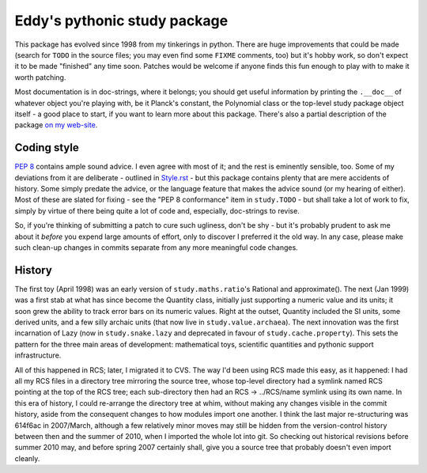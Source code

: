 Eddy's pythonic study package
=============================

This package has evolved since 1998 from my tinkerings in python.  There are
huge improvements that could be made (search for ``TODO`` in the source files;
you may even find some ``FIXME`` comments, too) but it's hobby work, so don't
expect it to be made "finished" any time soon.  Patches would be welcome if
anyone finds this fun enough to play with to make it worth patching.

Most documentation is in doc-strings, where it belongs; you should get useful
information by printing the ``.__doc__`` of whatever object you're playing with,
be it Planck's constant, the Polynomial class or the top-level study package
object itself - a good place to start, if you want to learn more about this
package.  There's also a partial description of the package `on my web-site`__.

__ StudyPy_
.. _StudyPy: http://www.chaos.org.uk/~eddy/dev/study.py.html

Coding style
------------

`PEP 8`_ contains ample sound advice.  I even agree with most of it; and the
rest is eminently sensible, too.  Some of my deviations from it are deliberate -
outlined in Style.rst_ - but this package contains plenty that are mere
accidents of history.  Some simply predate the advice, or the language feature
that makes the advice sound (or my hearing of either).  Most of these are slated
for fixing - see the "PEP 8 conformance" item in ``study.TODO`` - but shall take
a lot of work to fix, simply by virtue of there being quite a lot of code and,
especially, doc-strings to revise.

.. _PEP 8: http://www.python.org/dev/peps/pep-0008/
.. _Style.rst: Style.rst

So, if you're thinking of submitting a patch to cure such ugliness, don't be
shy - but it's probably prudent to ask me about it *before* you expend large
amounts of effort, only to discover I preferred it the old way.  In any case,
please make such clean-up changes in commits separate from any more meaningful
code changes.

History
-------

The first toy (April 1998) was an early version of ``study.maths.ratio``'s
Rational and approximate().  The next (Jan 1999) was a first stab at what has
since become the Quantity class, initially just supporting a numeric value and
its units; it soon grew the ability to track error bars on its numeric
values.  Right at the outset, Quantity included the SI units, some derived
units, and a few silly archaic units (that now live in
``study.value.archaea``).  The next innovation was the first incarnation of Lazy
(now in ``study.snake.lazy`` and deprecated in favour of
``study.cache.property``).  This sets the pattern for the three main areas of
development: mathematical toys, scientific quantities and pythonic support
infrastructure.

All of this happened in RCS; later, I migrated it to CVS.  The way I'd been
using RCS made this easy, as it happened: I had all my RCS files in a directory
tree mirroring the source tree, whose top-level directory had a symlink named
RCS pointing at the top of the RCS tree; each sub-directory then had an RCS ->
../RCS/name symlink using its own name.  In this era of history, I could
re-arrange the directory tree at whim, without making any changes visible in the
commit history, aside from the consequent changes to how modules import one
another.  I think the last major re-structuring was 614f6ac in 2007/March,
although a few relatively minor moves may still be hidden from the
version-control history between then and the summer of 2010, when I imported the
whole lot into git.  So checking out historical revisions before summer 2010
may, and before spring 2007 certainly shall, give you a source tree that
probably doesn't even import cleanly.
